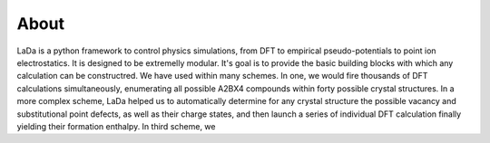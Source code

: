 About
=====

LaDa is a python framework to control physics simulations, from DFT to
empirical pseudo-potentials to point ion electrostatics. It is designed to be
extremelly modular. It's goal is to provide the basic building blocks with
which any calculation can be constructred. We have used within many schemes.
In one, we would fire thousands of DFT calculations simultaneously, enumerating
all possible A2BX4 compounds within forty possible crystal structures. In a
more complex scheme, LaDa helped us to automatically determine for any crystal
structure the possible vacancy and substitutional point defects, as well as
their charge states, and then launch a series of individual DFT calculation
finally yielding their formation enthalpy. In third scheme, we
